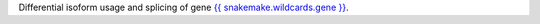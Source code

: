 Differential isoform usage and splicing of gene `{{ snakemake.wildcards.gene }} <https://www.ensembl.org/{{ snakemake.config["resources"]["ref"]["ensembl"]["species"] }}/Gene/Summary?db=core;g={{ snakemake.wildcards.geneid }}>`_.
